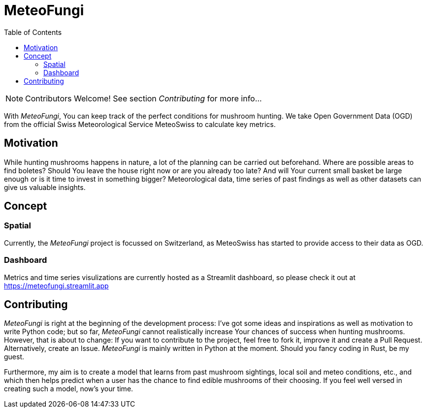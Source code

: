 = MeteoFungi
:toc: auto
:icons: font

ifdef::env-github[]
:tip-caption: :bulb:
:note-caption: :information_source:
:important-caption: :heavy_exclamation_mark:
:caution-caption: :fire:
:warning-caption: :warning:
endif::[]

[NOTE]
Contributors Welcome!
See section _Contributing_ for more info...

With _MeteoFungi_, You can keep track of the perfect conditions for mushroom hunting.
We take Open Government Data (OGD) from the official Swiss Meteorological Service MeteoSwiss to calculate key metrics.

== Motivation

While hunting mushrooms happens in nature, a lot of the planning can be carried out beforehand.
Where are possible areas to find boletes?
Should You leave the house right now or are you already too late?
And will Your current small basket be large enough or is it time to invest in something bigger?
Meteorological data, time series of past findings as well as other datasets can give us valuable insights.

== Concept

=== Spatial

Currently, the _MeteoFungi_ project is focussed on Switzerland, as MeteoSwiss has started to provide access to their data as OGD.

=== Dashboard

Metrics and time series visulizations are currently hosted as a Streamlit dashboard, so please check it out at https://meteofungi.streamlit.app[https://meteofungi.streamlit.app]

== Contributing

_MeteoFungi_ is right at the beginning of the development process: I've got some ideas and inspirations as well as motivation to write Python code; but so far, _MeteoFungi_ cannot realistically increase Your chances of success when hunting mushrooms.
However, that is about to change: If you want to contribute to the project, feel free to fork it, improve it and create a Pull Request.
Alternatively, create an Issue. _MeteoFungi_ is mainly written in Python at the moment.
Should you fancy coding in Rust, be my guest.

Furthermore, my aim is to create a model that learns from past mushroom sightings, local soil and meteo conditions, etc., and which then helps predict when a user has the chance to find edible mushrooms of their choosing.
If you feel well versed in creating such a model, now's your time.


